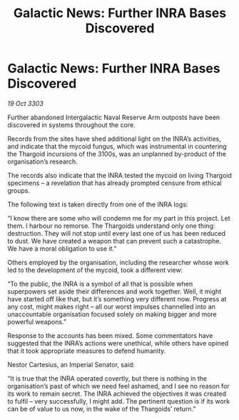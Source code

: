 :PROPERTIES:
:ID:       8bc2f31b-6224-4117-a95d-7e58bb82ffac
:END:
#+title: Galactic News: Further INRA Bases Discovered
#+filetags: :Thargoid:3303:galnet:

* Galactic News: Further INRA Bases Discovered

/19 Oct 3303/

Further abandoned Intergalactic Naval Reserve Arm outposts have been discovered in systems throughout the core. 

Records from the sites have shed additional light on the INRA’s activities, and indicate that the mycoid fungus, which was instrumental in countering the Thargoid incursions of the 3100s, was an unplanned by-product of the organisation’s research. 

The records also indicate that the INRA tested the mycoid on living Thargoid specimens – a revelation that has already prompted censure from ethical groups. 

The following text is taken directly from one of the INRA logs: 

“I know there are some who will condemn me for my part in this project. Let them. I harbour no remorse. The Thargoids understand only one thing: destruction. They will not stop until every last one of us has been reduced to dust. We have created a weapon that can prevent such a catastrophe. We have a moral obligation to use it.” 

Others employed by the organisation, including the researcher whose work led to the development of the mycoid, took a different view: 

“To the public, the INRA is a symbol of all that is possible when superpowers set aside their differences and work together. Well, it might have started off like that, but it’s something very different now. Progress at any cost, might makes right – all our worst impulses channelled into an unaccountable organisation focused solely on making bigger and more powerful weapons.” 

Response to the accounts has been mixed. Some commentators have suggested that the INRA’s actions were unethical, while others have opined that it took appropriate measures to defend humanity. 

Nestor Cartesius, an Imperial Senator, said: 

“It is true that the INRA operated covertly, but there is nothing in the organisation’s past of which we need feel ashamed, and I see no reason for its work to remain secret. The INRA achieved the objectives it was created to fulfil – very successfully, I might add. The pertinent question is if its work can be of value to us now, in the wake of the Thargoids’ return.”
